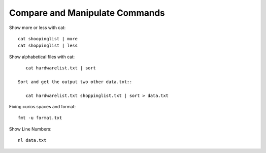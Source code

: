 ===============================
Compare and Manipulate Commands
===============================

Show more or less with cat::

    cat shoopinglist | more
    cat shoppinglist | less

Show alphabetical files with cat::

    cat hardwarelist.txt | sort 

 Sort and get the output two other data.txt::

    cat hardwarelist.txt shoppinglist.txt | sort > data.txt

Fixing  curios spaces and format::

    fmt -u format.txt

Show Line Numbers::

    nl data.txt
